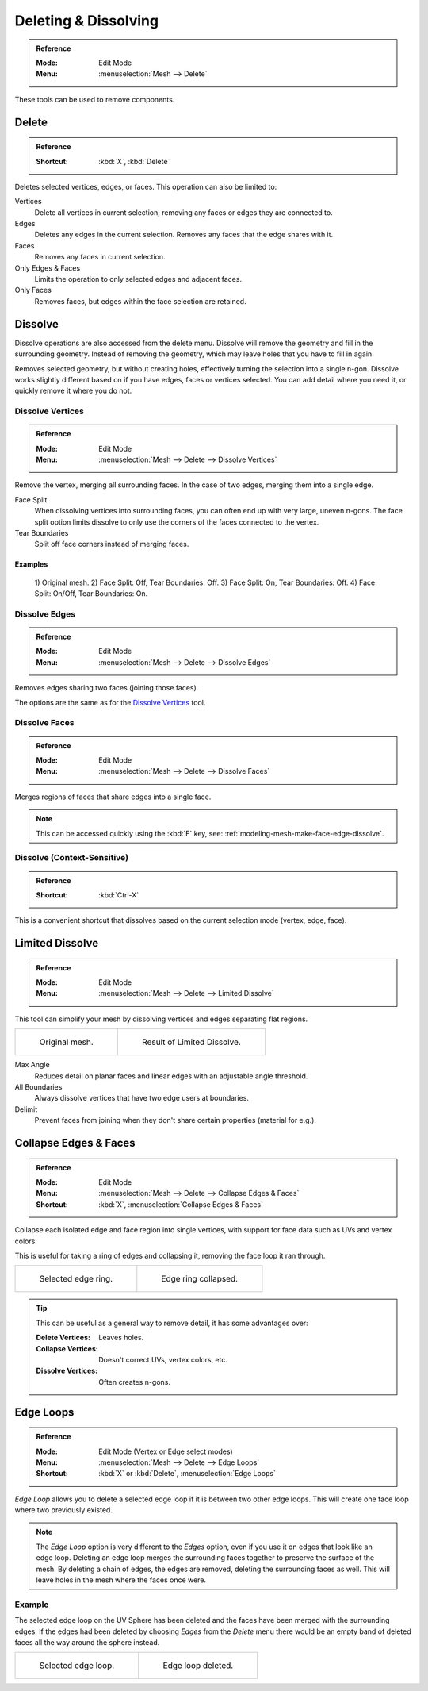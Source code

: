 
*********************
Deleting & Dissolving
*********************

.. admonition:: Reference
   :class: refbox

   :Mode:      Edit Mode
   :Menu:      :menuselection:`Mesh --> Delete`

These tools can be used to remove components.


.. _bpy.ops.mesh.delete:

Delete
======

.. admonition:: Reference
   :class: refbox

   :Shortcut:  :kbd:`X`, :kbd:`Delete`

Deletes selected vertices, edges, or faces. This operation can also be limited to:

Vertices
   Delete all vertices in current selection, removing any faces or edges they are connected to.
Edges
   Deletes any edges in the current selection. Removes any faces that the edge shares with it.
Faces
   Removes any faces in current selection.
Only Edges & Faces
   Limits the operation to only selected edges and adjacent faces.
Only Faces
   Removes faces, but edges within the face selection are retained.


.. _bpy.ops.mesh.dissolve:

Dissolve
========

Dissolve operations are also accessed from the delete menu.
Dissolve will remove the geometry and fill in the surrounding geometry.
Instead of removing the geometry, which may leave holes that you have to fill in again.

Removes selected geometry, but without creating holes, effectively turning the selection into a single n-gon.
Dissolve works slightly different based on if you have edges, faces or vertices selected.
You can add detail where you need it, or quickly remove it where you do not.


.. _bpy.ops.mesh.dissolve_verts:

Dissolve Vertices
-----------------

.. admonition:: Reference
   :class: refbox

   :Mode:      Edit Mode
   :Menu:      :menuselection:`Mesh --> Delete --> Dissolve Vertices`

Remove the vertex, merging all surrounding faces.
In the case of two edges, merging them into a single edge.

Face Split
   When dissolving vertices into surrounding faces, you can often end up with very large, uneven n-gons.
   The face split option limits dissolve to only use the corners of the faces connected to the vertex.
Tear Boundaries
   Split off face corners instead of merging faces.


Examples
^^^^^^^^

.. figure:: /images/modeling_meshes_editing_mesh_delete_dissolve-examples.png

   \1) Original mesh.
   \2) Face Split: Off, Tear Boundaries: Off.
   \3) Face Split: On, Tear Boundaries: Off.
   \4) Face Split: On/Off, Tear Boundaries: On.


.. _bpy.ops.mesh.dissolve_edges:

Dissolve Edges
--------------

.. admonition:: Reference
   :class: refbox

   :Mode:      Edit Mode
   :Menu:      :menuselection:`Mesh --> Delete --> Dissolve Edges`

Removes edges sharing two faces (joining those faces).

The options are the same as for the `Dissolve Vertices`_ tool.


.. _bpy.ops.mesh.dissolve_faces:

Dissolve Faces
--------------

.. admonition:: Reference
   :class: refbox

   :Mode:      Edit Mode
   :Menu:      :menuselection:`Mesh --> Delete --> Dissolve Faces`

Merges regions of faces that share edges into a single face.

.. note::

   This can be accessed quickly using the :kbd:`F` key,
   see: :ref:`modeling-mesh-make-face-edge-dissolve`.


Dissolve (Context-Sensitive)
----------------------------

.. admonition:: Reference
   :class: refbox

   :Shortcut:  :kbd:`Ctrl-X`

This is a convenient shortcut that dissolves
based on the current selection mode (vertex, edge, face).


.. _bpy.ops.mesh.dissolve_limited:

Limited Dissolve
================

.. admonition:: Reference
   :class: refbox

   :Mode:      Edit Mode
   :Menu:      :menuselection:`Mesh --> Delete --> Limited Dissolve`

This tool can simplify your mesh by dissolving vertices and edges separating flat regions.

.. list-table::

   * - .. figure:: /images/modeling_meshes_editing_mesh_delete_limited-dissolve-before.png
          :width: 320px

          Original mesh.

     - .. figure:: /images/modeling_meshes_editing_mesh_delete_limited-dissolve-after.png
          :width: 320px

          Result of Limited Dissolve.

Max Angle
   Reduces detail on planar faces and linear edges with an adjustable angle threshold.
All Boundaries
   Always dissolve vertices that have two edge users at boundaries.
Delimit
   Prevent faces from joining when they don't share certain properties (material for e.g.).


.. _bpy.ops.mesh.edge_collapse:

Collapse Edges & Faces
======================

.. admonition:: Reference
   :class: refbox

   :Mode:      Edit Mode
   :Menu:      :menuselection:`Mesh --> Delete --> Collapse Edges & Faces`
   :Shortcut:  :kbd:`X`, :menuselection:`Collapse Edges & Faces`

Collapse each isolated edge and face region into single vertices,
with support for face data such as UVs and vertex colors.

This is useful for taking a ring of edges and collapsing it,
removing the face loop it ran through.

.. list-table::

   * - .. figure:: /images/modeling_meshes_editing_mesh_delete_collapse-before.png
          :width: 320px

          Selected edge ring.

     - .. figure:: /images/modeling_meshes_editing_mesh_delete_collapse-after.png
          :width: 320px

          Edge ring collapsed.

.. tip::

   This can be useful as a general way to remove detail, it has some advantages over:

   :Delete Vertices: Leaves holes.
   :Collapse Vertices: Doesn't correct UVs, vertex colors, etc.
   :Dissolve Vertices: Often creates n-gons.


.. _bpy.ops.mesh.delete_edgeloop:

Edge Loops
==========

.. admonition:: Reference
   :class: refbox

   :Mode:      Edit Mode (Vertex or Edge select modes)
   :Menu:      :menuselection:`Mesh --> Delete --> Edge Loops`
   :Shortcut:  :kbd:`X` or :kbd:`Delete`, :menuselection:`Edge Loops`

*Edge Loop* allows you to delete a selected edge loop if it is between two other edge loops.
This will create one face loop where two previously existed.

.. note::

   The *Edge Loop* option is very different to the *Edges* option,
   even if you use it on edges that look like an edge loop.
   Deleting an edge loop merges the surrounding faces together to preserve the surface of the mesh.
   By deleting a chain of edges, the edges are removed, deleting the surrounding faces as well.
   This will leave holes in the mesh where the faces once were.


Example
-------

The selected edge loop on the UV Sphere has been deleted and
the faces have been merged with the surrounding edges.
If the edges had been deleted by choosing *Edges* from the *Delete* menu
there would be an empty band of deleted faces all the way around the sphere instead.

.. list-table::

   * - .. figure:: /images/modeling_meshes_editing_mesh_delete_edge-loop-before.png
          :width: 320px

          Selected edge loop.

     - .. figure:: /images/modeling_meshes_editing_mesh_delete_edge-loop-after.png
          :width: 320px

          Edge loop deleted.

.. seealso::

   - :ref:`Vertex merging <vertex-merging>`.
   - :ref:`mesh-faces-tristoquads`.
   - :ref:`mesh-unsubdivide`.
